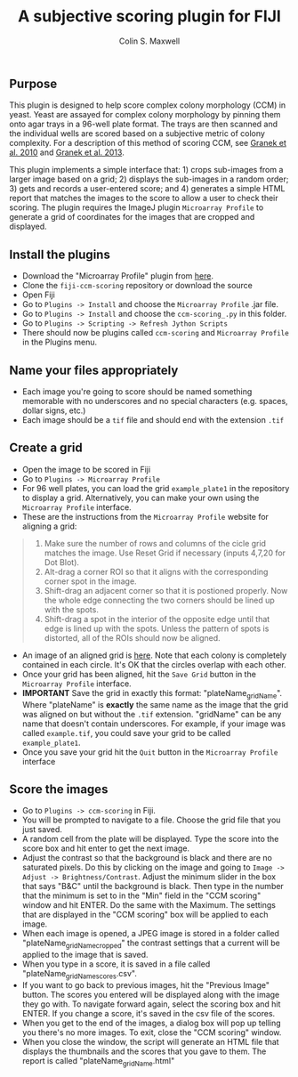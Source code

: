 #+TITLE: A subjective scoring plugin for FIJI
#+AUTHOR: Colin S. Maxwell

** Purpose
This plugin is designed to help score complex colony morphology (CCM) in yeast. Yeast are assayed for complex colony morphology by pinning them onto agar trays in a 96-well plate format. The trays are then scanned and the individual wells are scored based on a subjective metric of colony complexity. For a description of this method of scoring CCM, see [[http://dx.doi.org/10.1371/journal.pgen.1000823][Granek et al. 2010]] and [[http://dx.doi.org/10.1534/genetics.112.142067][Granek et al. 2013]].

This plugin implements a simple interface that: 1) crops sub-images from a larger image based on a grid; 2) displays the sub-images in a random order; 3) gets and records a user-entered score; and 4) generates a simple HTML report that matches the images to the score to allow a user to check their scoring. The plugin requires the ImageJ plugin =Microarray Profile= to generate a grid of coordinates for the images that are cropped and displayed.

** Install the plugins
- Download the "Microarray Profile" plugin from [[http://www.optinav.com/MicroArray_Profile.htm][here]].
- Clone the =fiji-ccm-scoring= repository or download the source
- Open Fiji
- Go to =Plugins -> Install= and choose the =Microarray Profile= .jar file.
- Go to =Plugins -> Install= and choose the =ccm-scoring_.py= in this folder.
- Go to =Plugins -> Scripting -> Refresh Jython Scripts=
- There should now be plugins called =ccm-scoring= and =Microarray Profile= in the Plugins menu.

** Name your files appropriately
- Each image you're going to score should be named something memorable with no underscores and no special characters (e.g. spaces, dollar signs, etc.)
- Each image should be a =tif= file and should end with the extension =.tif=

** Create a grid
- Open the image to be scored in Fiji
- Go to =Plugins -> Microarray Profile=
- For 96 well plates, you can load the grid =example_plate1= in the repository to display a grid. Alternatively, you can make your own using the =Microarray Profile= interface.
- These are the instructions from the =Microarray Profile= website for aligning a grid:

#+begin_quote
0. Make sure the number of rows and columns of the cicle grid matches the image. Use Reset Grid if necessary (inputs 4,7,20 for Dot Blot). 
1. Alt-drag a corner ROI so that it aligns with the corresponding corner spot in the image.
2. Shift-drag an adjacent corner so that it is postioned properly. Now the whole edge connecting the two corners should be lined up with the spots.
3. Shift-drag a spot in the interior of the opposite edge until that edge is lined up with the spots. Unless the pattern of spots is distorted, all of the ROIs should now be aligned.
#+end_quote

- An image of an aligned grid is [[file:tutorial_images/aligned_grid.png][here]]. Note that each colony is completely contained in each circle. It's OK that the circles overlap with each other.
- Once your grid has been aligned, hit the =Save Grid= button in the =Microarray Profile= interface.
- *IMPORTANT* Save the grid in exactly this format: "plateName_gridName". Where "plateName" is *exactly* the same name as the image that the grid was aligned on but without the =.tif= extension. "gridName" can be any name that doesn't contain underscores. For example, if your image was called =example.tif=, you could save your grid to be called =example_plate1=.
- Once you save your grid hit the =Quit= button in the =Microarray Profile= interface

** Score the images
- Go to =Plugins -> ccm-scoring= in Fiji.
- You will be prompted to navigate to a file. Choose the grid file that you just saved.
- A random cell from the plate will be displayed. Type the score into the score box and hit enter to get the next image.
- Adjust the contrast so that the background is black and there are no saturated pixels. Do this by clicking on the image and going to =Image -> Adjust -> Brightness/Contrast=. Adjust the minimum slider in the box that says "B&C" until the background is black. Then type in the number that the minimum is set to in the "Min" field in the "CCM scoring" window and hit ENTER. Do the same with the Maximum. The settings that are displayed in the "CCM scoring" box will be applied to each image.
- When each image is opened, a JPEG image is stored in a folder called "plateName_gridName_cropped" the contrast settings that a current will be applied to the image that is saved.
- When you type in a score, it is saved in a file called "plateName_gridName_scores.csv".
- If you want to go back to previous images, hit the "Previous Image" button. The scores you entered will be displayed along with the image they go with. To navigate forward again, select the scoring box and hit ENTER. If you change a score, it's saved in the csv file of the scores.
- When you get to the end of the images, a dialog box will pop up telling you there's no more images. To exit, close the "CCM scoring" window.
- When you close the window, the script will generate an HTML file that displays the thumbnails and the scores that you gave to them. The report is called "plateName_gridName.html"
